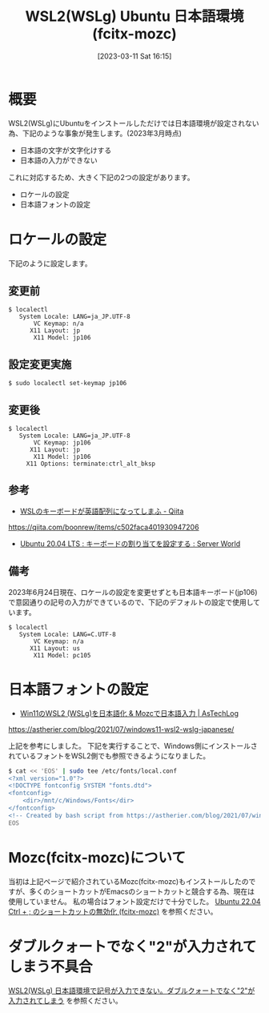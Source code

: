 #+BLOG: wurly-blog
#+POSTID: 279
#+ORG2BLOG:
#+DATE: [2023-03-11 Sat 16:15]
#+OPTIONS: toc:nil num:nil todo:nil pri:nil tags:nil ^:nil
#+CATEGORY: WSL, Ubuntu
#+TAGS: 
#+DESCRIPTION:
#+TITLE: WSL2(WSLg) Ubuntu 日本語環境 (fcitx-mozc)

* 概要

WSL2(WSLg)にUbuntuをインストールしただけでは日本語環境が設定されない為、下記のような事象が発生します。(2023年3月時点)

 - 日本語の文字が文字化けする
 - 日本語の入力ができない

これに対応するため、大きく下記の2つの設定があります。

 - ロケールの設定
 - 日本語フォントの設定

* ロケールの設定

下記のように設定します。

** 変更前

#+begin_src 
$ localectl
   System Locale: LANG=ja_JP.UTF-8
       VC Keymap: n/a
      X11 Layout: jp
       X11 Model: jp106
#+end_src

** 設定変更実施

#+begin_src 
$ sudo localectl set-keymap jp106
#+end_src

** 変更後

#+begin_src 
$ localectl
   System Locale: LANG=ja_JP.UTF-8
       VC Keymap: jp106
      X11 Layout: jp
       X11 Model: jp106
     X11 Options: terminate:ctrl_alt_bksp
#+end_src

** 参考

 - [[https://qiita.com/boonrew/items/c502faca401930947206][WSLのキーボードが英語配列になってしまふ - Qiita]]
https://qiita.com/boonrew/items/c502faca401930947206

 - [[https://www.server-world.info/query?os=Ubuntu_20.04&p=keymap][Ubuntu 20.04 LTS : キーボードの割り当てを設定する : Server World]]

** 備考

2023年6月24日現在、ロケールの設定を変更せずとも日本語キーボード(jp106)で意図通りの記号の入力ができているので、下記のデフォルトの設定で使用しています。

#+begin_src
$ localectl
   System Locale: LANG=C.UTF-8
       VC Keymap: n/a
      X11 Layout: us
       X11 Model: pc105
#+end_src

* 日本語フォントの設定

 - [[https://astherier.com/blog/2021/07/windows11-wsl2-wslg-japanese/#][Win11のWSL2 (WSLg)を日本語化 & Mozcで日本語入力 | AsTechLog]]
https://astherier.com/blog/2021/07/windows11-wsl2-wslg-japanese/

上記を参考にしました。
下記を実行することで、Windows側にインストールされているフォントをWSL2側でも参照できるようになりました。

#+begin_src sh
$ cat << 'EOS' | sudo tee /etc/fonts/local.conf
<?xml version="1.0"?>
<!DOCTYPE fontconfig SYSTEM "fonts.dtd">
<fontconfig>
    <dir>/mnt/c/Windows/Fonts</dir>
</fontconfig>
<!-- Created by bash script from https://astherier.com/blog/2021/07/windows11-wsl2-wslg-japanese/ -->
EOS
#+end_src

* Mozc(fcitx-mozc)について

当初は上記ページで紹介されているMozc(fcitx-mozc)もインストールしたのですが、多くのショートカットがEmacsのショートカットと競合する為、現在は使用していません。
私の場合はフォント設定だけで十分でした。
[[./?p=471][Ubuntu 22.04 Ctrl + ; のショートカットの無効化 (fcitx-mozc)]] を参照ください。

* ダブルクォートでなく"2"が入力されてしまう不具合

[[./?p=465][WSL2(WSLg) 日本語環境で記号が入力できない。ダブルクォートでなく"2"が入力されてしまう]] を参照ください。

